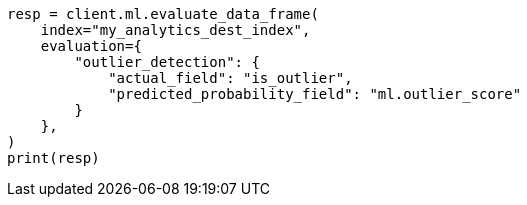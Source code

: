 // This file is autogenerated, DO NOT EDIT
// ml/df-analytics/apis/evaluate-dfanalytics.asciidoc:253

[source, python]
----
resp = client.ml.evaluate_data_frame(
    index="my_analytics_dest_index",
    evaluation={
        "outlier_detection": {
            "actual_field": "is_outlier",
            "predicted_probability_field": "ml.outlier_score"
        }
    },
)
print(resp)
----
